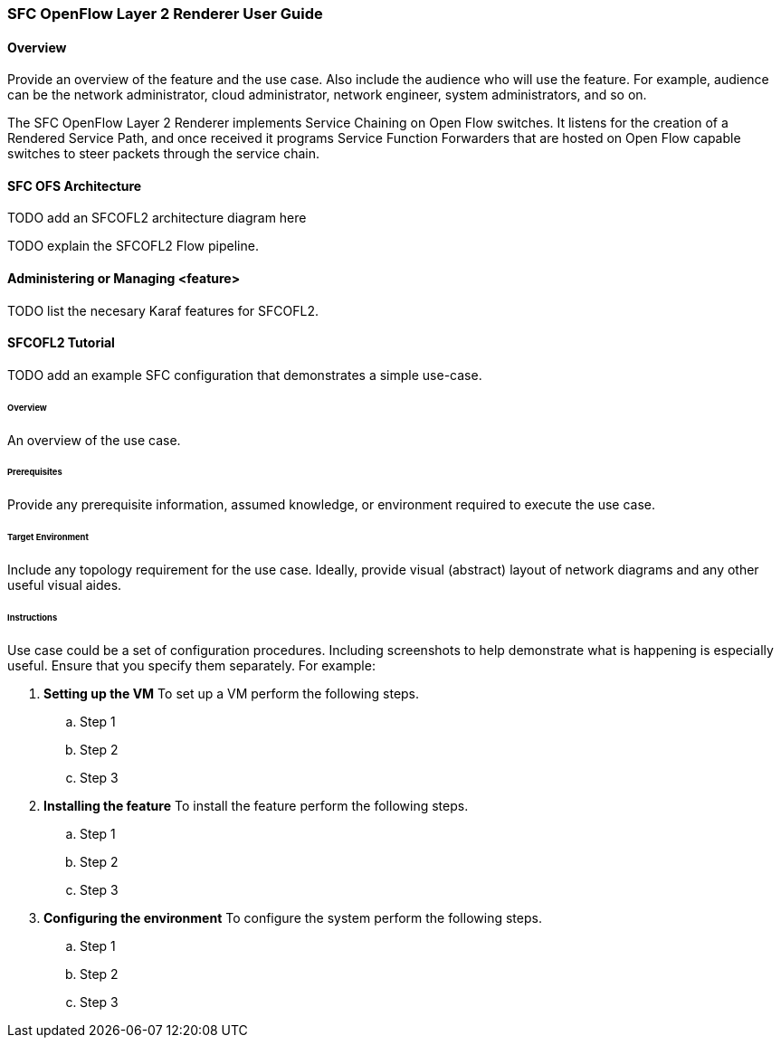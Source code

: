 === SFC OpenFlow Layer 2 Renderer User Guide

==== Overview
Provide an overview of the feature and the use case. Also include the
audience who will use the feature. For example,  audience can be the
network administrator, cloud administrator, network engineer, system
administrators, and so on.

The SFC OpenFlow Layer 2 Renderer implements Service Chaining on Open Flow
switches. It listens for the creation of a Rendered Service Path, and once 
received it programs Service Function Forwarders that are hosted on Open
Flow capable switches to steer packets through the service chain.

==== SFC OFS Architecture

TODO add an SFCOFL2 architecture diagram here

TODO explain the SFCOFL2 Flow pipeline.

==== Administering or Managing <feature>

TODO list the necesary Karaf features for SFCOFL2.

==== SFCOFL2 Tutorial

TODO add an example SFC configuration that demonstrates a simple use-case.

====== Overview
An overview of the use case.

====== Prerequisites
Provide any prerequisite information, assumed knowledge, or environment
required to execute the use case.

====== Target Environment
Include any topology requirement for the use case. Ideally, provide
visual (abstract) layout of network diagrams and any other useful visual
aides.

====== Instructions
Use case could be a set of configuration procedures. Including
screenshots to help demonstrate what is happening is especially useful.
Ensure that you specify them separately. For example:

. *Setting up the VM*
To set up a VM perform the following steps.
.. Step 1
.. Step 2
.. Step 3

. *Installing the feature*
To install the feature perform the following steps.
.. Step 1
.. Step 2
.. Step 3

. *Configuring the environment*
To configure the system perform the following steps.
.. Step 1
.. Step 2
.. Step 3
